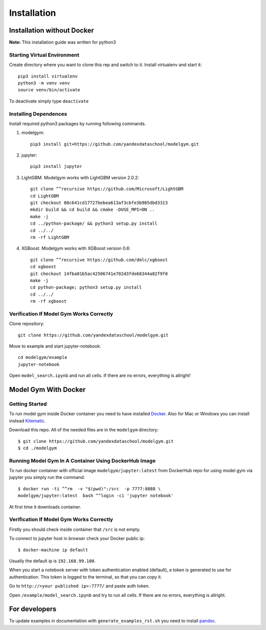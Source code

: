 Installation
====================================

Installation without Docker
------------------------------
**Note:** This installation guide was written for python3

Starting Virtual Environment
^^^^^^^^^^^^^^^^^^^^^^^^^^^^^^
Create directory where you want to clone this rep and switch to it. Install virtualenv and start it::

    pip3 install virtualenv
    python3 -m venv venv
    source venv/bin/activate

To deactivate simply type ``deactivate``

Installing Dependences
^^^^^^^^^^^^^^^^^^^^^^^^^^^^^^
Install required python3 packages by running following commands.

1. modelgym::

    pip3 install git+https://github.com/yandexdataschool/modelgym.git

2. jupyter::

    pip3 install jupyter

3. LightGBM. Modelgym works with LightGBM version 2.0.2::

    git clone ^^recursive https://github.com/Microsoft/LightGBM
    cd LightGBM
    git checkout 80c641cd17727bebea613af3cbfe3b985dbd3313
    mkdir build && cd build && cmake -DUSE_MPI=ON ..
    make -j
    cd ../python-package/ && python3 setup.py install
    cd ../../
    rm -rf LightGBM

4. XGBoost. Modelgym works with XGBoost version 0.6::

    git clone ^^recursive https://github.com/dmlc/xgboost
    cd xgboost
    git checkout 14fba01b5ac42506741e702d3fde68344a82f9f0
    make -j
    cd python-package; python3 setup.py install
    cd ../../
    rm -rf xgboost

Verification If Model Gym Works Correctly
^^^^^^^^^^^^^^^^^^^^^^^^^^^^^^^^^^^^^^^^^^^^^^^^^^^^^^^^^^^^
Clone repository::

    git clone https://github.com/yandexdataschool/modelgym.git

Move to example and start jupyter-notebook::

    cd modelgym/example
    jupyter-notebook

Open ``model_search.ipynb`` and run all cells. If there are no errors, everything is allright!

Model Gym With Docker
----------------------

Getting Started
^^^^^^^^^^^^^^^^^^^^^^^^^^^^^^
To run model gym inside Docker container you need to have installed
`Docker <https://docs.docker.com/engine/installation/#supported-platforms>`_. Also for Mac or Windows you can install instead `Kitematic <https://kitematic.com>`_.

Download this repo. All of the needed files are in the ``modelgym`` directory::

    $ git clone https://github.com/yandexdataschool/modelgym.git
    $ cd ./modelgym

Running Model Gym In A Container Using DockerHub Image
^^^^^^^^^^^^^^^^^^^^^^^^^^^^^^^^^^^^^^^^^^^^^^^^^^^^^^^^^^^^
To run docker container with official image ``modelgym/jupyter:latest`` from DockerHub repo for using model gym via jupyter you simply run the command::

    $ docker run -ti ^^rm  -v "$(pwd)":/src  -p 7777:8888 \
    modelgym/jupyter:latest  bash ^^login -ci 'jupyter notebook'

At first time it downloads container.

Verification If Model Gym Works Correctly
^^^^^^^^^^^^^^^^^^^^^^^^^^^^^^^^^^^^^^^^^^^^^^^^^^^^^^^^^^^^

Firstly you should check inside container that ``/src`` is not empty.

To connect to jupyter host in browser check your Docker public ip::

    $ docker-machine ip default

Usually the default ip is ``192.168.99.100``.

When you start a notebook server with token authentication enabled (default), a token is generated to use for authentication. This token is logged to the terminal, so that you can copy it.

Go to ``http://<your published ip>:7777/`` and paste auth token.

Open ``/example/model_search.ipynb`` and try to run all cells. If there are no errors, everything is allright.

For developers
--------------

To update examples in documentation with ``generate_examples_rst.sh`` you need to install `pandoc <https://pandoc.org/installing.html>`_.
